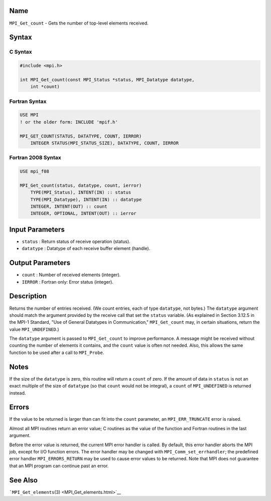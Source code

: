 Name
====

``MPI_Get_count`` - Gets the number of top-level elements received.

Syntax
======

C Syntax
--------

.. code:: c

   #include <mpi.h>

   int MPI_Get_count(const MPI_Status *status, MPI_Datatype datatype,
       int *count)

Fortran Syntax
--------------

.. code:: fortran

   USE MPI
   ! or the older form: INCLUDE 'mpif.h'

   MPI_GET_COUNT(STATUS, DATATYPE, COUNT, IERROR)
       INTEGER STATUS(MPI_STATUS_SIZE), DATATYPE, COUNT, IERROR

Fortran 2008 Syntax
-------------------

.. code:: fortran

   USE mpi_f08

   MPI_Get_count(status, datatype, count, ierror)
       TYPE(MPI_Status), INTENT(IN) :: status
       TYPE(MPI_Datatype), INTENT(IN) :: datatype
       INTEGER, INTENT(OUT) :: count
       INTEGER, OPTIONAL, INTENT(OUT) :: ierror

Input Parameters
================

-  ``status`` : Return status of receive operation (status).
-  ``datatype`` : Datatype of each receive buffer element (handle).

Output Parameters
=================

-  ``count`` : Number of received elements (integer).
-  ``IERROR`` : Fortran only: Error status (integer).

Description
===========

Returns the number of entries received. (We count entries, each of type
``datatype``, not bytes.) The ``datatype`` argument should match the
argument provided by the receive call that set the ``status`` variable.
(As explained in Section 3.12.5 in the MPI-1 Standard, "Use of General
Datatypes in Communication," ``MPI_Get_count`` may, in certain
situations, return the value ``MPI_UNDEFINED``.)

The ``datatype`` argument is passed to ``MPI_Get_count`` to improve
performance. A message might be received without counting the number of
elements it contains, and the ``count`` value is often not needed. Also,
this allows the same function to be used after a call to ``MPI_Probe``.

Notes
=====

If the size of the ``datatype`` is zero, this routine will return a
``count`` of zero. If the amount of data in ``status`` is not an exact
multiple of the size of ``datatype`` (so that ``count`` would not be
integral), a ``count`` of ``MPI_UNDEFINED`` is returned instead.

Errors
======

If the value to be returned is larger than can fit into the ``count``
parameter, an ``MPI_ERR_TRUNCATE`` error is raised.

Almost all MPI routines return an error value; C routines as the value
of the function and Fortran routines in the last argument.

Before the error value is returned, the current MPI error handler is
called. By default, this error handler aborts the MPI job, except for
I/O function errors. The error handler may be changed with
``MPI_Comm_set_errhandler``; the predefined error handler
``MPI_ERRORS_RETURN`` may be used to cause error values to be returned.
Note that MPI does not guarantee that an MPI program can continue past
an error.

See Also
========

```MPI_Get_elements``\ (3) <MPI_Get_elements.html>`__
